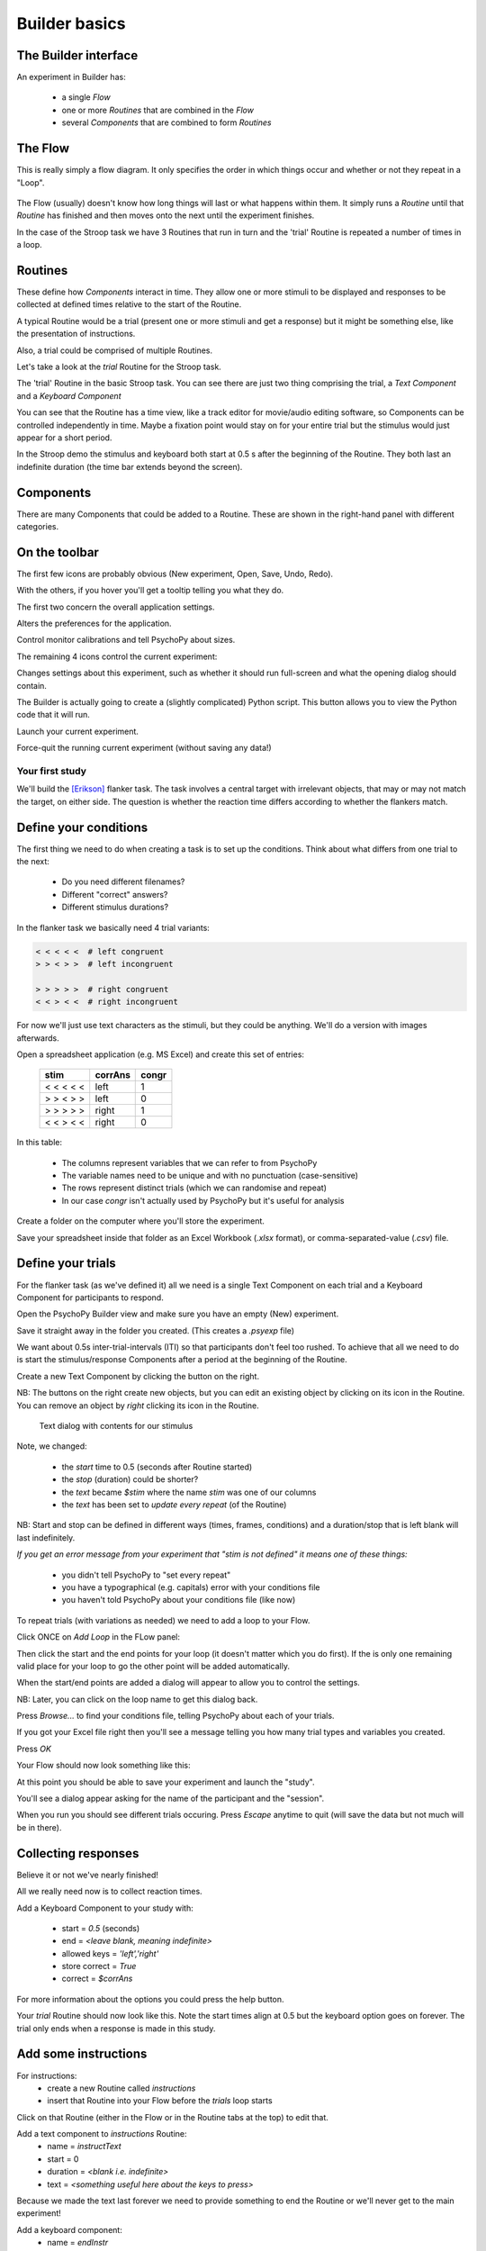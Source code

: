 
.. _session1Archive:

Builder basics
==============================

.. slide:: Overview

    * :ref:`builderInterface`
    * :ref:`conditionsBuilder`
    * :ref:`trials`
    * :ref:`responsesBuilder`
    * :ref:`data`

.. _builderInterfaceArchive:

The Builder interface
~~~~~~~~~~~~~~~~~~~~~~~~

An experiment in Builder has:

    - a single *Flow*
    - one or more *Routines* that are combined in the *Flow*
    - several *Components* that are combined to form *Routines*

The Flow
~~~~~~~~~~~~~~~~~~

This is really simply a flow diagram. It only specifies the order in which things occur and whether or not they repeat in a "Loop".

.. figure:: /_images/flowStroop.png

The Flow (usually) doesn't know how long things will last or what happens within them. It simply runs a *Routine* until that *Routine* has finished and then moves onto the next until the experiment finishes.

In the case of the Stroop task we have 3 Routines that run in turn and the 'trial' Routine is repeated a number of times in a loop.

Routines
~~~~~~~~~~~~~~~~~~

These define how *Components* interact in time. They allow one or more stimuli to be displayed and responses to be collected at defined times relative to the start of the Routine.

A typical Routine would be a trial (present one or more stimuli and get a response) but it might be something else, like the presentation of instructions.

Also, a trial could be comprised of multiple Routines.

.. nextSlide::

Let's take a look at the `trial` Routine for the Stroop task.

.. image:: /_images/routineStroop.png

The 'trial' Routine in the basic Stroop task. You can see there are just two thing comprising the trial, a `Text Component` and a `Keyboard Component`

.. nextSlide::

You can see that the Routine has a time view, like a track editor for movie/audio editing software, so Components can be controlled independently in time. Maybe a fixation point would stay on for your entire trial but the stimulus would just appear for a short period.

In the Stroop demo the stimulus and keyboard both start at 0.5 s after the beginning of the Routine. They both last an indefinite duration (the time bar extends beyond the screen).

Components
~~~~~~~~~~~~~~~~~~

.. image:: /_images/componentsView.png
    :align: right

There are many Components that could be added to a Routine. These are shown in the right-hand panel with different categories.

On the toolbar
~~~~~~~~~~~~~~~~~~

The first few icons are probably obvious (New experiment, Open, Save, Undo, Redo).

With the others, if you hover you'll get a tooltip telling you what they do.

The first two concern the overall application settings.

.. image:: /_images/preferences128.png
    :align: right

Alters the preferences for the application.

.. image:: /_images/monitors128.png
    :align: right

Control monitor calibrations and tell PsychoPy about sizes.

.. nextSlide::

The remaining 4 icons control the current experiment:

.. image:: /_images/settingsExp128.png
    :align: right

Changes settings about this experiment, such as whether it should run full-screen and what the opening dialog should contain.

.. image:: /_images/compile128.png
    :align: right

The Builder is actually going to create a (slightly complicated) Python script. This button allows you to view the Python code that it will run.

.. image:: /_images/run128.png
    :align: right

Launch your current experiment.

.. image:: /_images/stop128.png
    :align: right

Force-quit the running current experiment (without saving any data!)

Your first study
---------------------

We'll build the [Erikson]_ flanker task. The task involves a central target with irrelevant objects, that may or may not match the target, on either side. The question is whether the reaction time differs according to whether the flankers match.

.. _conditionsBuilderArchive:

Define your conditions
~~~~~~~~~~~~~~~~~~~~~~~~~~~~~~~~~~~~

The first thing we need to do when creating a task is to set up the conditions. Think about what differs from one trial to the next:

    - Do you need different filenames?
    - Different "correct" answers?
    - Different stimulus durations?

In the flanker task we basically need 4 trial variants:

.. code-block:: python

   < < < < <  # left congruent
   > > < > >  # left incongruent

   > > > > >  # right congruent
   < < > < <  # right incongruent

.. nextSlide::

For now we'll just use text characters as the stimuli, but they could be anything. We'll do a version with images afterwards.

Open a spreadsheet application (e.g. MS Excel) and create this set of entries:

    ==========     ========  =======
      stim          corrAns   congr
    ==========     ========  =======
    < < < < <       left     1
    > > < > >       left     0
    > > > > >       right    1
    < < > < <       right    0
    ==========     ========  =======

.. nextSlide::

In this table:

    - The columns represent variables that we can refer to from PsychoPy
    - The variable names need to be unique and with no punctuation (case-sensitive)
    - The rows represent distinct trials (which we can randomise and repeat)
    - In our case `congr` isn't actually used by PsychoPy but it's useful for analysis

.. nextSlide::

Create a folder on the computer where you'll store the experiment.

Save your spreadsheet inside that folder as an Excel Workbook (*.xlsx* format), or comma-separated-value (*.csv*) file.

.. _trialsArchive:

Define your trials
~~~~~~~~~~~~~~~~~~~~~~~~~~~~~~~~~~~~

For the flanker task (as we've defined it) all we need is a single Text Component on each trial and a Keyboard Component for participants to respond.

Open the PsychoPy Builder view and make sure you have an empty (New) experiment.

Save it straight away in the folder you created. (This creates a *.psyexp* file)

.. nextSlide::

We want about 0.5s inter-trial-intervals (ITI) so that participants don't feel too rushed. To achieve that all we need to do is start the stimulus/response Components after a period at the beginning of the Routine.

.. image:: /_images/textAdd.png
    :align: right

Create a new Text Component by clicking the button on the right.

NB: The buttons on the right create new objects, but you can edit an existing object by clicking on its icon in the Routine. You can remove an object by *right* clicking its icon in the Routine.

.. nextSlide::

.. figure:: /_images/textDlg1st.png

    Text dialog with contents for our stimulus

.. nextSlide::

Note, we changed:

    - the *start* time to 0.5 (seconds after Routine started)
    - the *stop* (duration) could be shorter?
    - the *text* became *$stim* where the name *stim* was one of our columns
    - the *text* has been set to *update every repeat* (of the Routine)

NB: Start and stop can be defined in different ways (times, frames, conditions) and a duration/stop that is left blank will last indefinitely.

*If you get an error message from your experiment that "stim is not defined" it means one of these things:*

    - you didn't tell PsychoPy to "set every repeat"
    - you have a typographical (e.g. capitals) error with your conditions file
    - you haven't told PsychoPy about your conditions file (like now)

.. nextslide::

To repeat trials (with variations as needed) we need to add a loop to your Flow.

Click ONCE on *Add Loop* in the FLow panel:

.. image:: /_images/flowClickInsertLoop.png
    :align: center

Then click the start and the end points for your loop (it doesn't matter which you do first). If the is only one remaining valid place for your loop to go the other point will be added automatically.


.. image:: /_images/flowInsertLoopStart.png
    :align: center

.. nextslide::

When the start/end points are added a dialog will appear to allow you to control the settings.

.. image:: /_images/loopDlg.png
    :align: center

NB: Later, you can click on the loop name to get this dialog back.

.. nextSlide::

Press `Browse...` to find your conditions file, telling PsychoPy about each of your trials.

.. image:: /_images/loopDlgComplete.png
    :align: left

If you got your Excel file right then you'll see a message telling you how many trial types and variables you created.

Press `OK`

.. nextSlide::

Your Flow should now look something like this:

.. image:: /_images/flowWithLoop.png
    :align: center

At this point you should be able to save your experiment and launch the "study".

You'll see a dialog appear asking for the name of the participant and the "session".

When you run you should see different trials occuring. Press `Escape` anytime to quit (will save the data but not much will be in there).

.. _responsesBuilderArchive:

Collecting responses
~~~~~~~~~~~~~~~~~~~~~~~~~~~~~~~~~~~~

Believe it or not we've nearly finished!

All we really need now is to collect reaction times.

Add a Keyboard Component to your study with:

    - start = `0.5` (seconds)
    - end = `<leave blank, meaning indefinite>`
    - allowed keys = `'left','right'`
    - store correct = `True`
    - correct = `$corrAns`

.. nextSlide::

.. image:: /_images/keyboardDlg.png
    :align: left

For more information about the options you could press the help button.

.. nextSlide::

Your `trial` Routine should now look like this. Note the start times align at 0.5 but the keyboard option goes on forever. The trial only ends when a response is made in this study.

.. image:: /_images/routineFlankerText.png
    :align: center

Add some instructions
~~~~~~~~~~~~~~~~~~~~~~~~~~~~~~~~~~~~

For instructions:
    - create a new Routine called `instructions`
    - insert that Routine into your Flow before the `trials` loop starts

.. image:: /_images/addRoutine.png

Click on that Routine (either in the Flow or in the Routine tabs at the top) to edit that.

.. nextSlide::

Add a text component to `instructions` Routine:
    - name = `instructText`
    - start = 0
    - duration = `<blank i.e. indefinite>`
    - text = `<something useful here about the keys to press>`

Because we made the text last forever we need to provide something to end the Routine or we'll never get to the main experiment!

.. nextSlide::

Add a keyboard component:
    - name = `endInstr`
    - save = nothing
    - duration = `<blank i.e. indefinite>`
    - forceEndRoutine = `True`
    - allowedKeys = `<blank i.e. any keys>`

NB: make sure the duration is blank. If the keyboard stops being checked after 1 second then PsychoPy will never spot that the key has been pressed. The user will have to press Esc and quit the study.

Add a slide to say "thanks"
~~~~~~~~~~~~~~~~~~~~~~~~~~~~~~~~~~~~

If an experiment suddenly ends after a trial but gives you no message people worry that they broke something.

Add a Routine like your `instructions` that says something like "Finished! Thanks for taking part."

There isn't much to read so you could just put the text up for 1 or 2 seconds and not bother using a keyboard to get rid of the message.

Changing your info dialog
~~~~~~~~~~~~~~~~~~~~~~~~~~~~~~~~~~~~

.. image:: /_images/settingsExp128.png
    :align: left

In the Experiment Settings dialog you can alter the information you collect at the beginning, as well as a variety of other options.

We don't care(?) about the "session" number for the participant so we could remove that row.

**Do keep the `participant` setting** (it gets used by default in creating the data filename).

You could add a row for gender? Is there anything else you want to be kept alongside the data?

NB: The order of the entries doesn't matter (will be alphabetical anyway)

.. nextSlide::

.. image:: /_images/expSettingsFlanker.png
    :align: center


.. _dataArchive:

Data options
~~~~~~~~~~~~~~~~~~~~~~~~~~~~~~~~~~~~

The main file output is the trial-by-trial csv file (which opens in Excel).

**Don't** bother about `summarised` formats and Excel (native) files. They don't add information and can slow things down.

**Do** keep the `log` file and the `psydat` file. You might not need those but they're a safety net in case things go wrong.

The format of the filename can be changed but that's a little easy to break if you don't know what you're doing.

Analyse your data
~~~~~~~~~~~~~~~~~~~~~~~~~~~~~~~~~~~~

When we run the experiment PsychoPy will create a folder called data next to the `.psyexp` file. That will contain 3 files for each run of the study:
    - log file (a text file). Lots of detail. Open in Excel or something like Notepad++
    - psydat file (for doing analyses in Python scripts)
    - csv file. For most analysis methods.

The csv file is a simple comma-separated text file. It can be opened in anything (R, SPSS, Excel...)

My computer is set to open this in Excel if I double-click

.. nextSlide::

Open your data file in Excel and *save as an Excel Workbook*. This means that:
    - Excel will not keep asking if you want to change the format
    - you can add things like graphs and formulae and they will get saved
    - if you mess up your analysis here the original file (csv) will still be there to go back to!

.. nextSlide::

Each row represents one trial, organised chronologically.

For this particular analysis all you would need to do is sort by whether the target/flankers were congruent (I told you that would be useful!) and then take the average reaction time of each type of trial.

The reaction time can be found in the resp.rt column. This measures the time (in secs) from the beginning of the keyboard being available (which we aligned with the stimulus onset).

That's it! One study created, run and analysed!

.. ifslides::

    .. create a slide for references here. For pdf these are collected and added to end
    .. nextSlide:: References

.. [Erikson] Eriksen, B. A., Eriksen, C. W. (1974). Effects of noise letters upon identification of a target letter in a non- search task. *Perception and Psychophysics* 16: 143–149

Next
----------

:ref:`improvements`
